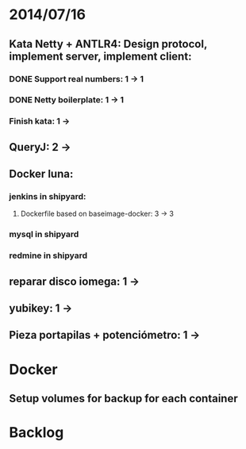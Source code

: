 * 2014/07/16
** Kata Netty + ANTLR4: Design protocol, implement server, implement client:
*** DONE Support real numbers: 1 -> 1
*** DONE Netty boilerplate: 1 -> 1
*** Finish kata: 1 ->
** QueryJ: 2 ->
** Docker luna:
*** jenkins in shipyard:
**** Dockerfile based on baseimage-docker: 3 -> 3
*** mysql in shipyard
*** redmine in shipyard

** reparar disco iomega: 1 -> 
** yubikey: 1 ->
** Pieza portapilas + potenciómetro: 1 ->
* Docker
** Setup volumes for backup for each container
* Backlog

